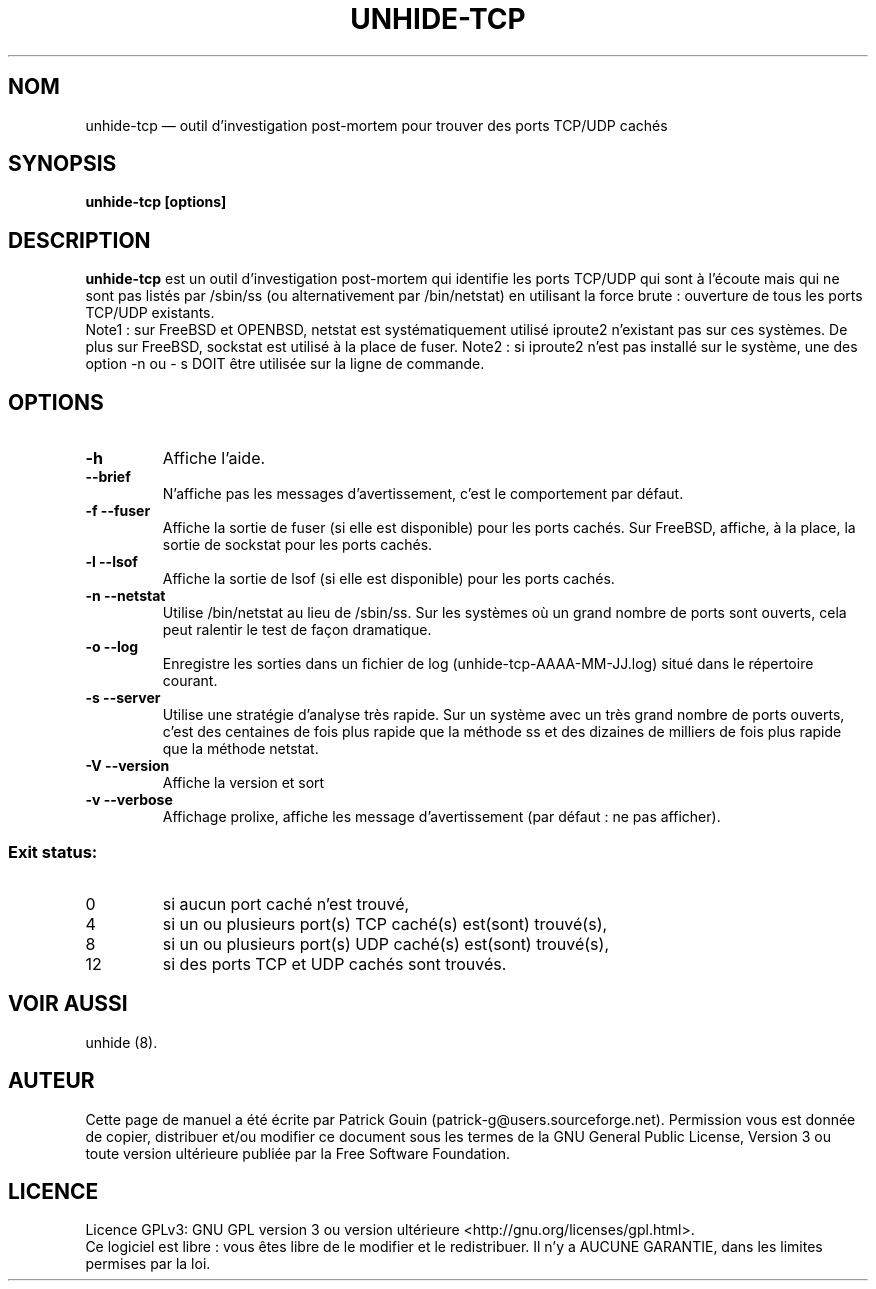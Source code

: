 .TH "UNHIDE-TCP" "8" "Août 2012" "Commandes d'administration"
.SH "NOM"
unhide-tcp \(em outil d'investigation post-mortem pour trouver des ports TCP/UDP cachés
.SH "SYNOPSIS"
.PP
\fBunhide-tcp [options]\fR
.SH "DESCRIPTION"
.PP
\fBunhide-tcp\fR est un outil d'investigation post-mortem qui identifie les ports
TCP/UDP qui sont à l'écoute mais qui ne sont pas listés par /sbin/ss (ou 
alternativement par /bin/netstat) en utilisant la force brute : ouverture de 
tous les ports TCP/UDP existants.
.br
Note1 : sur FreeBSD et OPENBSD, netstat est systématiquement utilisé iproute2 n'existant pas
sur ces systèmes. De plus sur FreeBSD, sockstat est utilisé à la place de fuser.
Note2 : si iproute2 n'est pas installé sur le système, une des option -n ou - s
DOIT être utilisée sur la ligne de commande.
.PP
.SH "OPTIONS"
.TP
\fB\-h\fR
Affiche l'aide.
.TP
\fB\--brief\fR
N'affiche pas les messages d'avertissement, c'est le comportement par défaut.
.TP
\fB\-f --fuser\fR
Affiche la sortie de fuser (si elle est disponible) pour les ports cachés.
Sur FreeBSD, affiche, à la place, la sortie de sockstat pour les ports cachés.
.TP
\fB\-l --lsof\fR
Affiche la sortie de lsof (si elle est disponible) pour les ports cachés.
.TP
\fB\-n --netstat\fR
Utilise /bin/netstat au lieu de /sbin/ss. Sur les systèmes où un grand nombre de ports sont ouverts,
cela peut ralentir le test de façon dramatique.
.TP
\fB\-o --log\fR
Enregistre les sorties dans un fichier de log (unhide-tcp-AAAA-MM-JJ.log) situé dans le répertoire courant.
.TP
\fB\-s --server\fR
Utilise une stratégie d'analyse très rapide. Sur un système avec un très grand nombre de ports ouverts,
c'est des centaines de fois plus rapide que la méthode ss et des dizaines de milliers de fois plus rapide que
la méthode netstat.
.TP
\fB\-V --version\fR
Affiche la version et sort
.TP
\fB\-v --verbose\fR
Affichage prolixe, affiche les message d'avertissement (par défaut : ne pas afficher).
.PP
.SS "Exit status:"
.TP
0
si aucun port caché n'est trouvé,
.TP
4
si un ou plusieurs port(s) TCP caché(s) est(sont) trouvé(s),
.TP
8
si un ou plusieurs port(s) UDP caché(s) est(sont) trouvé(s),
.TP
12
si des ports TCP et UDP cachés sont trouvés.
.PP
.SH "VOIR AUSSI"
.PP
unhide (8).
.SH "AUTEUR"
.PP
Cette page de manuel a été écrite par Patrick Gouin (patrick-g@users.sourceforge.net).
Permission vous est donnée de copier, distribuer et/ou modifier ce document sous
les termes de la GNU General Public License, Version 3 ou toute
version ultérieure publiée par la Free Software Foundation.
.SH LICENCE
Licence GPLv3: GNU GPL version 3 ou version ultérieure <http://gnu.org/licenses/gpl.html>.
.br
Ce logiciel est libre : vous êtes libre de le modifier et le redistribuer.
Il n'y a AUCUNE GARANTIE, dans les limites permises par la loi.
